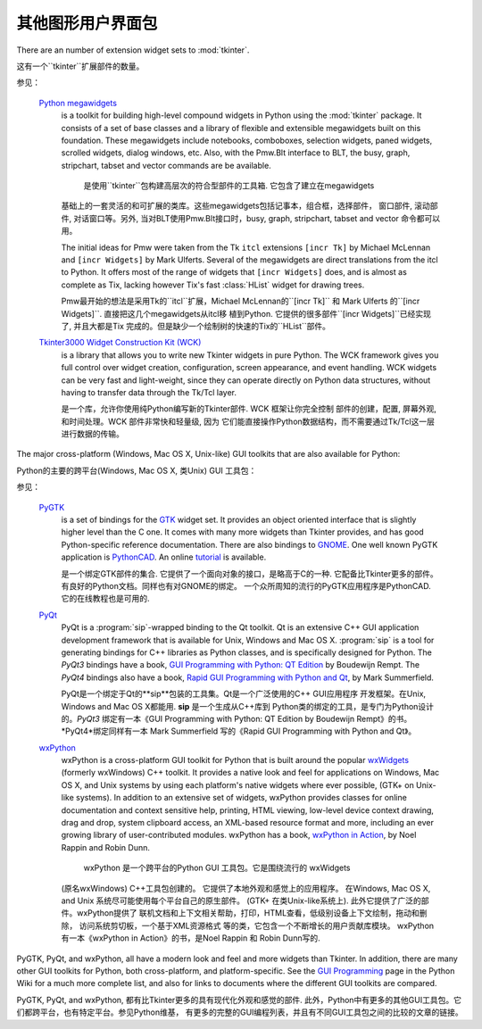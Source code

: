 .. _other-gui-packages:

其他图形用户界面包
=======================================================



There are an number of extension widget sets to :mod:`tkinter`.

这有一个``tkinter``扩展部件的数量。


.. seealso::

参见：

   `Python megawidgets <http://pmw.sourceforge.net/>`_
      is a toolkit for building high-level compound widgets in Python using the
      :mod:`tkinter` package.  It consists of a set of base classes and a library of
      flexible and extensible megawidgets built on this foundation. These megawidgets
      include notebooks, comboboxes, selection widgets, paned widgets, scrolled
      widgets, dialog windows, etc.  Also, with the Pmw.Blt interface to BLT, the
      busy, graph, stripchart, tabset and vector commands are be available.
      
       是使用``tkinter``包构建高层次的符合型部件的工具箱. 它包含了建立在megawidgets
      基础上的一套灵活的和可扩展的类库。这些megawidgets包括记事本，组合框，选择部件，
      窗口部件, 滚动部件, 对话窗口等。另外, 当对BLT使用Pmw.Blt接口时，busy, graph, 
      stripchart, tabset and vector 命令都可以用。
      

      The initial ideas for Pmw were taken from the Tk ``itcl`` extensions ``[incr
      Tk]`` by Michael McLennan and ``[incr Widgets]`` by Mark Ulferts. Several of the
      megawidgets are direct translations from the itcl to Python. It offers most of
      the range of widgets that ``[incr Widgets]`` does, and is almost as complete as
      Tix, lacking however Tix's fast :class:`HList` widget for drawing trees.
      
      
      Pmw最开始的想法是采用Tk的``itcl``扩展，Michael McLennan的``[incr Tk]``
      和 Mark Ulferts 的``[incr Widgets]``. 直接把这几个megawidgets从itcl移
      植到Python. 它提供的很多部件``[incr Widgets]``已经实现了, 并且大都是Tix
      完成的。但是缺少一个绘制树的快速的Tix的``HList``部件。
      

   `Tkinter3000 Widget Construction Kit (WCK) <http://tkinter.effbot.org/>`_
      is a library that allows you to write new Tkinter widgets in pure Python.  The
      WCK framework gives you full control over widget creation, configuration, screen
      appearance, and event handling.  WCK widgets can be very fast and light-weight,
      since they can operate directly on Python data structures, without having to
      transfer data through the Tk/Tcl layer.
      
      是一个库，允许你使用纯Python编写新的Tkinter部件. WCK 框架让你完全控制
      部件的创建，配置, 屏幕外观, 和时间处理。WCK 部件非常快和轻量级, 因为
      它们能直接操作Python数据结构，而不需要通过Tk/Tcl这一层进行数据的传输。
      


The major cross-platform (Windows, Mac OS X, Unix-like) GUI toolkits that are
also available for Python:

Python的主要的跨平台(Windows, Mac OS X, 类Unix) GUI 工具包：


.. seealso::

参见：

   `PyGTK <http://www.pygtk.org/>`_
      is a set of bindings for the `GTK <http://www.gtk.org/>`_ widget set. It
      provides an object oriented interface that is slightly higher level than
      the C one. It comes with many more widgets than Tkinter provides, and has
      good Python-specific reference documentation. There are also bindings to
      `GNOME <http://www.gnome.org>`_.  One well known PyGTK application is
      `PythonCAD <http://www.pythoncad.org/>`_. An online `tutorial
      <http://www.pygtk.org/pygtk2tutorial/index.html>`_ is available.
      
      是一个绑定GTK部件的集合. 它提供了一个面向对象的接口，是略高于C的一种. 
      它配备比Tkinter更多的部件。有良好的Python文档。同样也有对GNOME的绑定。
      一个众所周知的流行的PyGTK应用程序是PythonCAD. 它的在线教程也是可用的.
      
      

   `PyQt <http://www.riverbankcomputing.co.uk/software/pyqt/>`_
      PyQt is a :program:`sip`\ -wrapped binding to the Qt toolkit.  Qt is an
      extensive C++ GUI application development framework that is
      available for Unix, Windows and Mac OS X. :program:`sip` is a tool
      for generating bindings for C++ libraries as Python classes, and
      is specifically designed for Python. The *PyQt3* bindings have a
      book, `GUI Programming with Python: QT Edition
      <http://www.commandprompt.com/community/pyqt/>`_ by Boudewijn
      Rempt. The *PyQt4* bindings also have a book, `Rapid GUI Programming
      with Python and Qt <http://www.qtrac.eu/pyqtbook.html>`_, by Mark
      Summerfield.
      
      PyQt是一个绑定于Qt的**sip**包装的工具集。Qt是一个广泛使用的C++ GUI应用程序
      开发框架。在Unix, Windows and Mac OS X都能用. **sip** 是一个生成从C++库到
      Python类的绑定的工具，是专门为Python设计的。*PyQt3* 绑定有一本《GUI Programming 
      with Python: QT Edition by Boudewijn Rempt》的书。 *PyQt4*绑定同样有一本 
      Mark Summerfield 写的《Rapid GUI Programming with Python and Qt》。
      
      

   `wxPython <http://www.wxpython.org>`_
      wxPython is a cross-platform GUI toolkit for Python that is built around
      the popular `wxWidgets <http://www.wxwidgets.org/>`_ (formerly wxWindows)
      C++ toolkit.  It provides a native look and feel for applications on
      Windows, Mac OS X, and Unix systems by using each platform's native
      widgets where ever possible, (GTK+ on Unix-like systems).  In addition to
      an extensive set of widgets, wxPython provides classes for online
      documentation and context sensitive help, printing, HTML viewing,
      low-level device context drawing, drag and drop, system clipboard access,
      an XML-based resource format and more, including an ever growing library
      of user-contributed modules.  wxPython has a book, `wxPython in Action
      <http://www.amazon.com/exec/obidos/ASIN/1932394621>`_, by Noel Rappin and
      Robin Dunn.
      
       wxPython 是一个跨平台的Python GUI 工具包。它是围绕流行的 wxWidgets 
      (原名wxWindows) C++工具包创建的。 它提供了本地外观和感觉上的应用程序。 
      在Windows, Mac OS X, and Unix 系统尽可能使用每个平台自己的原生部件。
      (GTK+ 在类Unix-like系统上). 此外它提供了广泛的部件。wxPython提供了
      联机文档和上下文相关帮助，打印，HTML查看，低级别设备上下文绘制，拖动和删除，
      访问系统剪切板，一个基于XML资源格式 等的类，它包含一个不断增长的用户贡献库模块。
      wxPython有一本《wxPython in Action》的书，是Noel Rappin 和 Robin Dunn写的.
      
      

PyGTK, PyQt, and wxPython, all have a modern look and feel and more
widgets than Tkinter. In addition, there are many other GUI toolkits for
Python, both cross-platform, and platform-specific. See the `GUI Programming
<http://wiki.python.org/moin/GuiProgramming>`_ page in the Python Wiki for a
much more complete list, and also for links to documents where the
different GUI toolkits are compared.

PyGTK, PyQt, and wxPython, 都有比Tkinter更多的具有现代化外观和感觉的部件. 
此外，Python中有更多的其他GUI工具包。它们都跨平台，也有特定平台。参见Python维基，
有更多的完整的GUI编程列表，并且有不同GUI工具包之间的比较的文章的链接。



